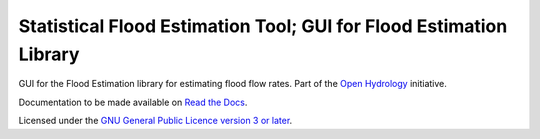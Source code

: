 Statistical Flood Estimation Tool; GUI for Flood Estimation Library
===================================================================

GUI for the Flood Estimation library for estimating flood flow rates. Part of the `Open Hydrology <http://github.com/openhydrology>`_
initiative.

Documentation to be made available on `Read the Docs <http://open-hydrology.readthedocs.org>`_.

Licensed under the `GNU General Public Licence version 3 or later <http://www.gnu.org/copyleft/gpl.html>`_.
